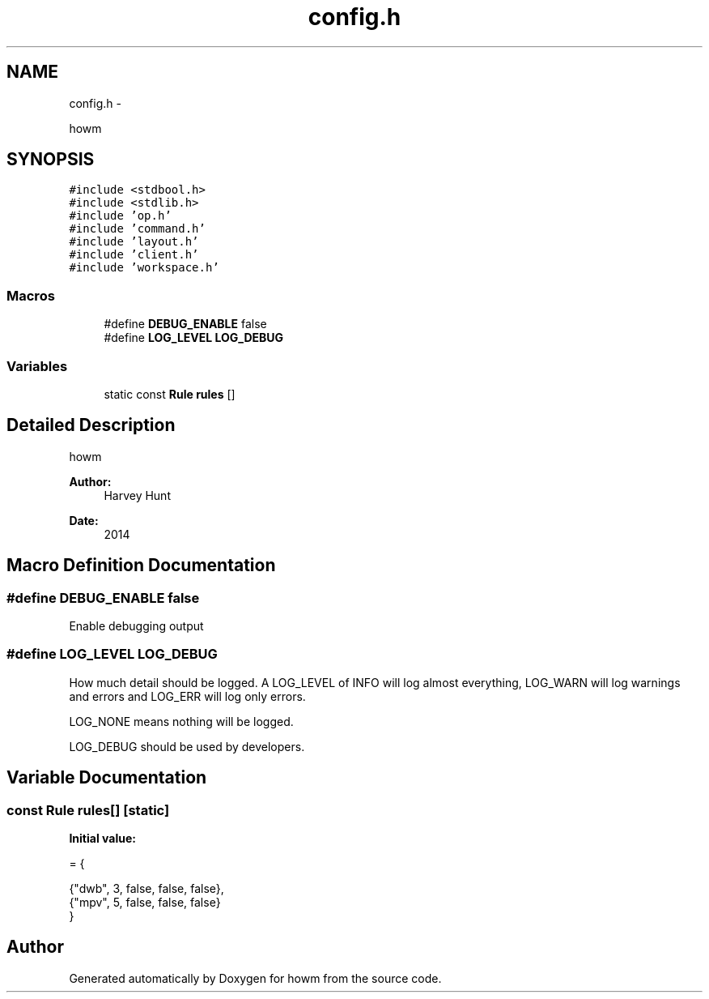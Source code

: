 .TH "config.h" 3 "Sun Nov 30 2014" "howm" \" -*- nroff -*-
.ad l
.nh
.SH NAME
config.h \- 
.PP
howm  

.SH SYNOPSIS
.br
.PP
\fC#include <stdbool\&.h>\fP
.br
\fC#include <stdlib\&.h>\fP
.br
\fC#include 'op\&.h'\fP
.br
\fC#include 'command\&.h'\fP
.br
\fC#include 'layout\&.h'\fP
.br
\fC#include 'client\&.h'\fP
.br
\fC#include 'workspace\&.h'\fP
.br

.SS "Macros"

.in +1c
.ti -1c
.RI "#define \fBDEBUG_ENABLE\fP   false"
.br
.ti -1c
.RI "#define \fBLOG_LEVEL\fP   \fBLOG_DEBUG\fP"
.br
.in -1c
.SS "Variables"

.in +1c
.ti -1c
.RI "static const \fBRule\fP \fBrules\fP []"
.br
.in -1c
.SH "Detailed Description"
.PP 
howm 


.PP
\fBAuthor:\fP
.RS 4
Harvey Hunt
.RE
.PP
\fBDate:\fP
.RS 4
2014 
.RE
.PP

.SH "Macro Definition Documentation"
.PP 
.SS "#define DEBUG_ENABLE   false"
Enable debugging output 
.SS "#define LOG_LEVEL   \fBLOG_DEBUG\fP"
How much detail should be logged\&. A LOG_LEVEL of INFO will log almost everything, LOG_WARN will log warnings and errors and LOG_ERR will log only errors\&.
.PP
LOG_NONE means nothing will be logged\&.
.PP
LOG_DEBUG should be used by developers\&. 
.SH "Variable Documentation"
.PP 
.SS "const \fBRule\fP rules[]\fC [static]\fP"
\fBInitial value:\fP
.PP
.nf
= {
        
        {"dwb", 3, false, false, false},
        {"mpv", 5, false, false, false}
}
.fi
.SH "Author"
.PP 
Generated automatically by Doxygen for howm from the source code\&.
